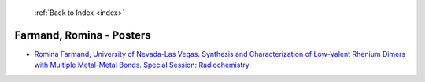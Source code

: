  :ref:`Back to Index <index>`

Farmand, Romina - Posters
-------------------------

* `Romina Farmand, University of Nevada-Las Vegas. Synthesis and Characterization of Low-Valent Rhenium Dimers with Multiple Metal-Metal Bonds. Special Session: Radiochemistry <../_static/docs/407.pdf>`_
